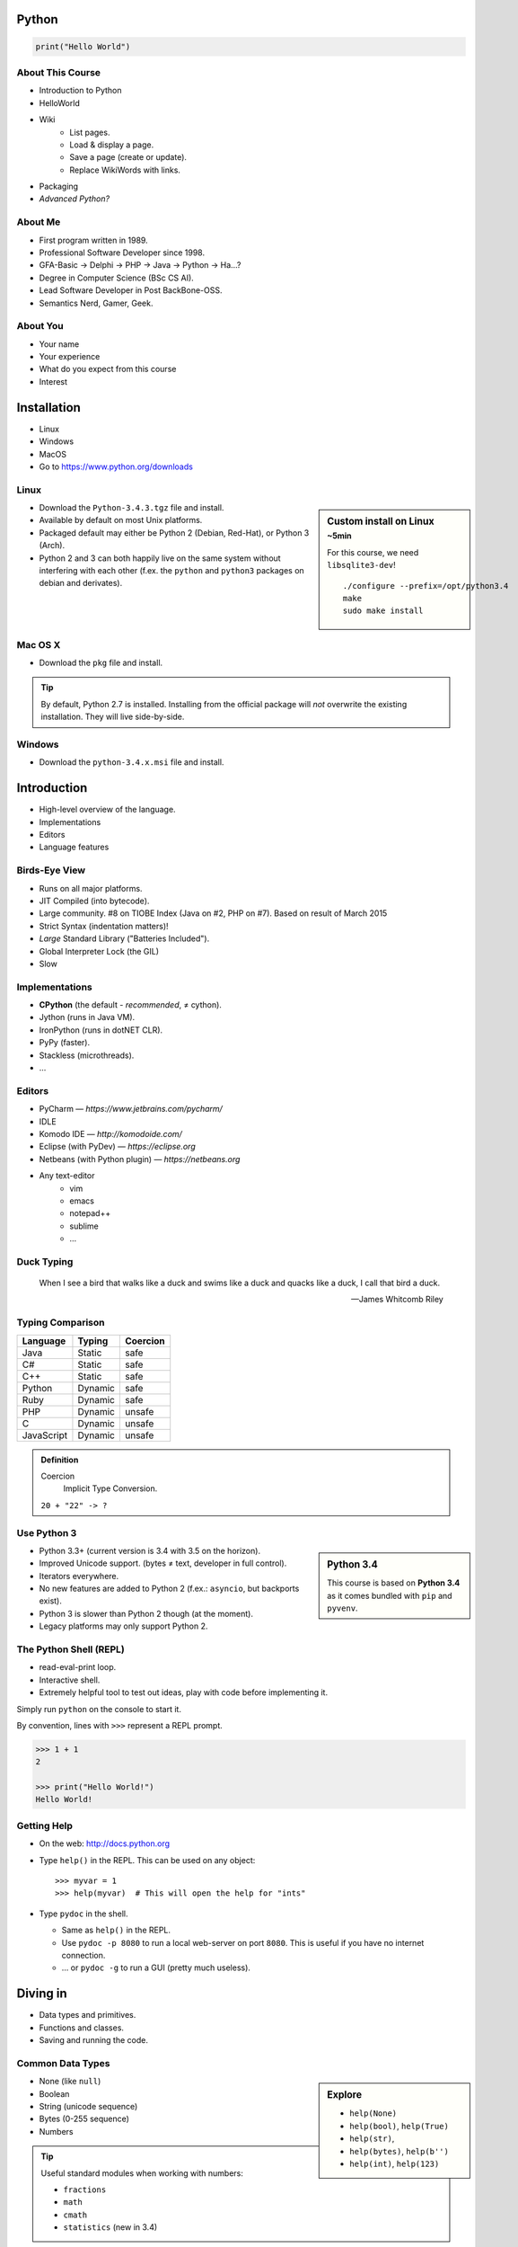 .. |br| raw:: html

   <br />

.. |clear| raw:: html

   <br clear="both" />

.. role:: keyterm
    :class: keyterm

.. role:: strike
    :class: strike

.. |home| image:: _static/icons/home.png
    :class: midline

.. |github| image:: _static/icons/github-circle.png
    :class: midline

.. |gplus| image:: _static/icons/google-plus.png
    :class: midline


Python
======

.. code-block:: python

    print("Hello World")



About This Course
-----------------

* Introduction to Python
* HelloWorld
* Wiki
    * List pages.
    * Load & display a page.
    * Save a page (create or update).
    * Replace WikiWords with links.
* Packaging
* *Advanced Python?*

.. ifnotslides::

    .. note::
        Some code-blocks from one file have been split so they fit well on
        slides.  Unfortunately, I could not find a way to "glue" them back
        togehter in HTML output. The "Filename" caption should give enough
        context.


About Me
--------

* First program written in 1989.
* Professional Software Developer since 1998.
* GFA-Basic → Delphi → PHP → Java → Python → Ha…?
* Degree in Computer Science (BSc CS AI).
* Lead Software Developer in Post BackBone-OSS.
* Semantics Nerd, Gamer, Geek.


About You
---------

* Your name
* Your experience
* What do you expect from this course
* Interest


Installation
============

* Linux
* Windows
* MacOS
* Go to https://www.python.org/downloads


Linux
-----

.. sidebar:: Custom install on Linux
    :subtitle: ~5min

    For this course, we need ``libsqlite3-dev``!

    ::

        ./configure --prefix=/opt/python3.4
        make
        sudo make install


* Download the ``Python-3.4.3.tgz`` file and install.
* Available by default on most Unix platforms.
* Packaged default may either be Python 2 (Debian, Red-Hat), or Python 3 (Arch).
* Python 2 and 3 can both happily live on the same system without interfering
  with each other (f.ex. the ``python`` and ``python3`` packages on debian and
  derivates).


Mac OS X
--------

* Download the ``pkg`` file and install.

.. tip::

    By default, Python 2.7 is installed. Installing from the official package
    will *not* overwrite the existing installation. They will live
    side-by-side.


Windows
-------

* Download the ``python-3.4.x.msi`` file and install.


Introduction
============

* High-level overview of the language.
* Implementations
* Editors
* Language features


Birds-Eye View
--------------

* Runs on all major platforms.
* JIT Compiled (into bytecode).
* Large community. #8 on TIOBE Index (Java on #2, PHP on #7). Based on result
  of March 2015
* Strict Syntax (indentation matters)!
* *Large* Standard Library ("Batteries Included").
* Global Interpreter Lock (the GIL)
* Slow


Implementations
---------------

* **CPython** (the default - *recommended*, ≠ cython).
* Jython (runs in Java VM).
* IronPython (runs in dotNET CLR).
* PyPy (faster).
* Stackless (microthreads).
* ...


Editors
-------

* PyCharm — *https://www.jetbrains.com/pycharm/*
* IDLE
* Komodo IDE — *http://komodoide.com/*
* Eclipse (with PyDev) — *https://eclipse.org*
* Netbeans (with Python plugin) — *https://netbeans.org*
* Any text-editor
    * vim
    * emacs
    * notepad++
    * sublime
    * …


Duck Typing
-----------

    When I see a bird that walks like a duck and swims like a duck and quacks
    like a duck, I call that bird a duck.

    -- James Whitcomb Riley


Typing Comparison
-----------------

=========== ========= ============
Language     Typing    Coercion
=========== ========= ============
Java         Static    safe
C#           Static    safe
C++          Static    safe
Python       Dynamic   safe
Ruby         Dynamic   safe
PHP          Dynamic   unsafe
C            Dynamic   unsafe
JavaScript   Dynamic   unsafe
=========== ========= ============


.. admonition:: Definition

    Coercion
        Implicit Type Conversion.

    ``20 + "22" -> ?``



Use Python 3
------------

.. sidebar:: Python 3.4

    This course is based on **Python 3.4** as it comes bundled with ``pip`` and
    ``pyvenv``.

* Python 3.3+ (current version is 3.4 with 3.5 on the horizon).
* Improved Unicode support. (bytes ≠ text, developer in full control).
* Iterators everywhere.
* No new features are added to Python 2 (f.ex.: ``asyncio``, but backports
  exist).
* Python 3 is slower than Python 2 though (at the moment).
* Legacy platforms may only support Python 2.


The Python Shell (REPL)
-----------------------

* read-eval-print loop.
* Interactive shell.
* Extremely helpful tool to test out ideas, play with code before implementing
  it.

Simply run ``python`` on the console to start it.

By convention, lines with ``>>>`` represent a REPL prompt.

.. code-block:: python

    >>> 1 + 1
    2

    >>> print("Hello World!")
    Hello World!


Getting Help
------------

* On the web: http://docs.python.org
* Type ``help()`` in the REPL. This can be used on any object::

    >>> myvar = 1
    >>> help(myvar)  # This will open the help for "ints"

* Type ``pydoc`` in the shell.

  * Same as ``help()`` in the REPL.
  * Use ``pydoc -p 8080`` to run a local web-server on port ``8080``. This is
    useful if you have no internet connection.
  * … or ``pydoc -g`` to run a GUI (pretty much useless).


.. slide::

    :keyterm:`$ pydoc collections.OrderedDict`


Diving in
=========

* Data types and primitives.
* Functions and classes.
* Saving and running the code.


Common Data Types
-----------------

.. sidebar:: Explore

    * ``help(None)``
    * ``help(bool)``, ``help(True)``
    * ``help(str)``,
    * ``help(bytes)``, ``help(b'')``
    * ``help(int)``, ``help(123)``

* None (like ``null``)
* Boolean
* String (unicode sequence)
* Bytes (0-255 sequence)
* Numbers

.. tip::

    Useful standard modules when working with numbers:

    - ``fractions``
    - ``math``
    - ``cmath``
    - ``statistics`` (new in 3.4)


.. nextslide::
    :increment:

**Python 2 vs. Python 3**

====================  ==========  ==========
 Literal               Py2 Type    Py3 Type
====================  ==========  ==========
 ``'Hello World'``     bytes       unicode
 ``u'Hello World'``    unicode     unicode
 ``b'Hello World'``    bytes       bytes
====================  ==========  ==========

.. warning::

    * *Always* prefix text with ``u`` in Python 2. *Unless* you know *exactly*
      that you want bytes!
    * *Never* use ``encode`` on bytes.
    * *Never* use ``decode`` on strings.

.. note::

    Technically, the type of ``''`` is ``str`` in Python2. However, in Python2,
    ``str`` and ``bytes`` are equivalent. Try running ``id(str)``,
    and ``id(bytes)`` in both Python2 and Python3.

.. nextslide::
    :increment:

.. sidebar:: Explore

    * ``help(list)``, ``help([])``
    * ``help(tuple)``, ``help((1,2))``

    **Note**:

    Tuple of one element: ``(1,)``


* Lists

  - can hold objects of any type, heterogenous
  - slicing
  - appending, inserting
  - popping (queue, stack)

* Tuples, Namedtuples

  - Immutable lists
  - Cannot be changed
  - but can be hashed

.. nextslide::
    :increment:

.. sidebar:: Explore

    * ``help(dict)``, ``help({})``
    * ``help(set)``

* Dictionaries

  - a.k.a. a HashTable
  - keys can be anything that can be hashed.
  - values can be anything.

* Sets

  - a.k.a. a Bag
  - values must be hashable.
  - only the *first* element is kept. Adding new identical items has no effect.


Python vs other Languages
-------------------------

* Everything is an Object. Even functions.
* Blocks defined by indentation
* "Falsy" values (``''``, ``[]``, ``()``, ``{}``, ``0``, ``False``, …)
* ``True == 1 and False == 0``
* Variable unpacking
* PEP 8


Exercise: scalars
-----------------

.. to-do item #1 code

.. sidebar:: Explore

    * Run ``help`` on your variables (f.ex.: ``help(mytext)``)
    * Difference between ``mytext.find`` and ``mytext.index``?
    * Difference between ``mytext`` and ``mybytes``?


.. code-block:: python

    >>> mytext = 'Hello World!'
    >>> mytext.split()
    >>> mytext[0:5]
    >>> mytext.find('o')

    >>> mybytes = b'Hello World!'

    >>> myint = 10
    >>> int('101010', 2)

    >>> mybool = True
    >>> bool('hello')
    >>> bool('')


Exercise: collections
---------------------

.. to-do item #1 code

.. sidebar:: Explore

    * Try other types of values (``int``, ``list``, ``tuple``, ...) as keys for
      the ``dict``.
    * Try the ``list`` example with a ``tuple``.
    * Run ``help`` on both ``mylist`` and ``mydict``.


.. code-block:: python

    >>> # dictionary
    >>> mydict = {}
    >>> mydict['foo'] = 10
    >>> mydict['foo']
    >>> mydict['bar']
    >>> mydict.get('bar', 'mydefault')

    >>> # list
    >>> mylist = [1, 2, 3]
    >>> mylist
    >>> mylist[1:3]
    >>> mylist[0]
    >>> mylist[10]
    >>> mylist[2] = 10
    >>> mylist.append(4)


Functions
---------

* Defined using the ``def`` keyword.
* Always return a value. If no value is specified, it will return ``None``
* In Python they are "First-Class Functions" (i.e.: funtions are objects too).
* Function definition is executed *at runtime* (usually during ``import``)!

Example::

    def say_hello(name):
        '''
        Prints "Hello <name>" to stdout.
        '''
        print('Hello ' + name)


Documenting Code
----------------

* The first ``string`` inside a module/class/function are their so called
  "docstrings".
* No standard formatting.
* Sphinx (http://www.sphinx-doc.org)
* Accessible via the special variable ``__doc__``.

.. sidebar:: Takeaways

    * Everything is an object. Functions too!

.. code-block:: python

    >>> def noop():
    ...     '''
    ...     Does nothing
    ...     '''
    ...     pass

    >>> print(noop.__doc__)


Exercise: "Falsy" Values
------------------------

.. to-do item #2, #32 code

.. sidebar:: Takeaways

    * Blocks identified by indentation

.. code-block:: python

    >>> def trueish(true_enough):
    >>>     if true_enough:
    >>>         print('yes.')
    >>>     else:
    >>>         print('no.')

    >>> # Text
    >>> trueish('')
    >>> trueish('hello world')

    >>> # Numbers
    >>> trueish(123)
    >>> trueish(0)
    >>> trueish(-100)

    >>> # Lists
    >>> trueish([])
    >>> trueish([1, 2, 3])


Saving your code
----------------

.. sidebar:: Linux, MacOS

    On \*nix systems, you can make the file executable with a shebang. For
    example::

        #!/usr/bin/python

* File extension: ``.py``
* Python files are called *modules*.
* Folders can be used to organise your code into *packages*.
* Folders with modules should contain a file with the name ``__init__.py``.
  This special file marks a folder as *package*.
* Execute files with

.. code-block:: bash

    $ python filename.py



Classes – Basics
----------------

.. to-do item #33

* Definition happens at runtime (like with functions).
* Support multiple inheritance.
* No interfaces (Duck Typing).
* **Instance methods get the instance as first parameter.** Conventional name: ``self``
* **Class methods get the class as first parameter.** Conventional name: ``cls``
* Static methods are merely syntactic sugar.


Classes – Basic Example
-----------------------

.. code-block:: python

    class MyClass(AParentClass, AMixinClass):

        def __init__(self, a, b):
            super()
            self.a = a
            self.b = b

        @staticmethod
        def mystaticmethod(arg1, arg2):
            print(arg1, arg2)

        @classmethod
        def myclassmethod(cls, arg1, arg2):
            print(cls, arg1, arg2)

        def myinstancemethod(self, arg1, arg2):
            print(self, arg1, arg2)


Demo Project
============

A very simple wiki page.


Exercise – A Wiki Page
----------------------

.. code-block:: python
    :caption: **Filename:** wiki / model.py

    class WikiPage:

        def __init__(self, title, content):
            self.title = title
            self.content = content

        def teaser(self):
            return self.content

Usage:

.. sidebar:: Explore

    * Run ``help`` on your created instance.
    * Execute the function ``dir`` on your created instance.
    * Try assigning a value to ``page.content``


.. code-block:: python

    >>> import wiki.model as model
    >>> page = model.WikiPage(
    ...    'index', 'Hello World!')


Wiki Functionality
------------------

* List pages.
* Load & display a page.
* Save a page (create or update).
* Replace WikiWords with links.


Storing files on Disk
---------------------

.. note:: Assumptions

    * JSON as format.
    * No checks for FS injections.
    * Page titles are valid filenames.

.. sidebar:: Takeaways
    :class: overlapping

    * Imports
    * Defining classes

.. code-block:: python
    :caption: **Filename:** wiki / storage / disk.py

    from os import listdir
    from os.path import join, exists
    import json

    from wiki.model import WikiPage


    class DiskStorage:

        def __init__(self, root):
            self.root = root

        def init(self):
            pass

        def close(self):
            pass

.. nextslide::
    :increment:

.. sidebar:: Takeaways
    :class: overlapping

    * Opening files
    * ``with`` statement

.. code-block:: python
    :caption: **Filename:** wiki / storage / disk.py

    def save(self, document):
        filename = join(self.root,
            document.title) + '.json'
        with open(filename, 'w') as file_hndl:
            json.dump({
                'title': document.title,
                'content': document.content
            }, file_hndl)

    def load(self, title):
        filename = join(self.root,
            title) + '.json'
        if not exists(filename):
            return None

        with open(filename, 'r') as file_handle:
            document = json.load(file_handle)

        return WikiPage(document['title'],
                        document['content'])

.. nextslide::
    :increment:

.. sidebar:: Takeaways
    :class: overlapping

    * ``for … in …``  loop
    * Variable unpacking

.. code-block:: python
    :caption: **Filename:** wiki / storage / disk.py

    def list(self):
        titles = []
        for filename in listdir(self.root):
            title, _ = filename.rsplit('.', 1)
            titles.append(title)
        return titles


Using the DiskStorage Class
---------------------------

.. sidebar:: Remember
    :class: overlapping

    Remember that packages must have a ``__init__.py`` file!

.. code-block:: python
    :caption: **Filename:** runner.py

    from wiki.model import WikiPage
    from wiki.storage.disk import (
        DiskStorage
    )

    storage = DiskStorage('wiki_pages')
    for page in storage.list():
        print(page)

    mypage = WikiPage('HelloWorld', 'This is an example!')
    storage.save(mypage)

    for page in storage.list():
        print(page)

    loaded_page = storage.load('HelloWorld')
    print(mypage == loaded_page)



Imports
-------

* Partial imports are possible: ``from foo import bar``
* Aliasing imports: ``from foo import bar as qux``
* *Never* write ``from foo import *`` (Why?).
* Can be wrapped in a ``try … except`` block. This allows for graceful
  degradation.
* They do not have to be at the beginning of the file.
* They are cached. File lookup, and actual loading only happens the first
  time.

.. warning:: Import Side-Effects

    Modules (``.py``) files should never execute active code on it's root! This
    code will be executed on import and is very hard to test with unit-tests!


The "``in``" Operator
---------------------

.. sidebar:: Warning

    The iterated variable is bound in the *same* scope as the ``for``
    loop resides. The loop effectively shadows this value!

* Loops
* Tests for membership

**Examples:**

.. code-block:: python

    >>> element = 'Whoops'
    >>> for element in [1, 2, 3]:
    >>>     print(element)
    >>>
    >>> print(element)  # Caution! Keep this in mind!

    >>> 2 in [1, 2, 3]

    >>> 'foo' in {'foo': 10, 'bar': 20}

    >>> 'foo' in {'foo', 'bar'}


``for … in … else``
-------------------

.. sidebar:: Explore

    * ``$ pydoc for``


* For loops have an optional ``else`` clause: ``for … in … else …``.
* The ``else`` block is executed when the ``for`` block reaches it's end
  *normally* (no ``break``).

**Example**

.. code-block:: python

    with open('names.txt') as file_handle:
        names = file_handle.read().splitlines()

    for name in names:
        if name == 'foo':
            print('foo was found!')
            break
    else:
        print('foo was not found in the file!')


The "``with``" Statement
------------------------

* Used with a so called "Context Manager".
* Used for code which needs a clean "finalisation" step (closing an open file,
  a DB connection, …).
* The ``with`` block does **not** create a new variable scope. Variables
  created in that block are accessible outside!
* Ensures that finalisation step is taken. Even on unexpected exit.
* Context managers can be created by implementing the magic ``__enter__`` and
  ``__exit__`` methods in a class.


Variable Unpacking
------------------

.. sidebar:: Throwaway Variable

    The underscore "``_``" is a perfectly valid identifier in Python. By
    *convention* it is used whenever you must store a value but don't need it.

    This is most commonly used with variable unpacking.

* Assign multiple values at once, "extracting" them from an iterable.
* Use ``_`` for "throwaway" variables.

**Example**

.. code-block:: python

    >>> title, _ = filename.rsplit('.', 1)

    >>> a, _, b = [1, 2, 3]
    >>> print(a)

    >>> # What could possibly go wrong?
    >>> a, b = {'a': 1, 'b': 2}

    >>> # Is this safe?
    >>> a, b = {1, 2}


Third Party Modules & virtualenv
--------------------------------

* Official Index (The "Cheese Shop"): http://pypi.python.org
* Third Party modules can be installed using ``pip``.
* Virtual Environments isolate packages from the system.
* Virtual Environments can be created using ``pyvenv`` (as of Python 3.4) or
  ``virtualenv`` .

.. attention::
    Installing compiled extensions (f.ex. C/C++) requires the appropriate
    compiler (and headers) on the system!

.. sidebar:: Alternative use

    * ``$ source env/bin/activate``
    * ``virtualenvwrapper``

.. code-block:: bash

    $ /opt/python3.4/bin/pyvenv env
    $ ./env/bin/pip install flask


Packaging our application
-------------------------

A minimal setup script:

.. code-block:: python
    :caption: **Filename:** setup.py

    from setuptools import setup, find_packages

    setup(name='wiki',
          packages=find_packages())


Linking the package for development:

.. code-block:: bash

    $ ./env/bin/pip install -e .


Our first Web Page
------------------

.. sidebar:: Takeaways
    :class: overlapping

    * Module level variables are all-caps (PEP 8).
    * Naming variables in function call.
    * There are no "constants" in Python.
    * ``__name__`` is the module's name.
    * Avoiding "import side-effects" using |br| ``if __name__ == '__main__':``


.. code-block:: python
    :caption: **Filename:** wiki / webui.py

    from flask import Flask

    APP = Flask(__name__)


    @APP.route('/')
    def index():
        return 'Hello World'


    if __name__ == '__main__':
        APP.run(debug=True, host='0.0.0.0',
                port=5000)

|clear|

.. code-block:: bash

    $ ./env/bin/python wiki/webui.py


.. slide::

    :keyterm:`http://localhost:5000`



Using our DiskStorage class
---------------------------

Imports:

.. code-block:: python
    :emphasize-lines: 1

    from flask import Flask, g
    from wiki.storage.disk import DiskStorage

Making storage available:

.. code-block:: python

    @APP.before_request
    def before_request():
        g.db = DiskStorage('wiki_pages')

Prividing a page listing:

.. sidebar:: Takeaways

    * Joining lists

.. code-block:: python
    :emphasize-lines: 4

    @APP.route('/list')
    def list():
        page_names = g.db.list()
        return '\n'.join(page_names)


.. slide::

    :keyterm:`http://localhost:5000/list`


.. slide::

    .. image:: _static/brace_for_html.jpg
        :align: center


HTML Output (via templating) in Flask
-------------------------------------

* Jinja Templating Engine (http://jinja.pocoo.org)

.. code-block:: html+jinja
    :caption: **Filename:** wiki / templates / pagelist.html

    <html>
    <body>
      <ul>
      {% for name in page_names %}
        <li>{{name}}</li>
      {% endfor %}
      </ul>
    </body>
    </html>

.. nextslide::
    :increment:

.. code-block:: python
    :emphasize-lines: 1, 8
    :caption: **Filename:** wiki / webui.py

    from flask import Flask, g, render_template

    ...

    @APP.route('/list')
    def list():
        page_names = g.db.list()
        return render_template('pagelist.html',
                               page_names=page_names)


.. slide::

    :keyterm:`http://localhost:5000/list`


Wiki Functionality
------------------

* :strike:`List pages`
* Load & display a page
* Save a page (create or update)
* Replace WikiWords with links.


Loading and Displaying a Page
-----------------------------

.. code-block:: python
    :caption: **Filename:** wiki / webui.py
    :emphasize-lines: 3

    ...

    @APP.route('/<name>')
    def display(name):
        page = g.db.load(name)
        return render_template('page.html', page=page)

    ...

.. code-block:: html+jinja
    :caption: **Filename:** wiki / templates / page.html

    <html>
    <body>
      {{page.content|safe}}
      <hr />
      <a href="{{url_for('display', name=page.title, edit=True)}}">
        Edit</a>
    </body>
    </html>


.. slide::

    :keyterm:`http://localhost:5000/BingoBongo`


Wiki Functionality
------------------

* :strike:`List pages`
* :strike:`Load & display a page`
* Save a page (create or update)
* Replace WikiWords with links.


Creating Pages
--------------

.. code-block:: python
    :caption: **Filename:** wiki / webui.py
    :emphasize-lines: 1-2, 7-11, 14-20

    from flask import ..., redirect, url_for, request
    from wiki.model import WikiPage

    @APP.route('/<name>')
    def display(name):
        page = g.db.load(name)
        if not page:
            return render_template('edit_page.html', name=name)
        if 'edit' in request.args:
            return render_template('edit_page.html', name=name,
                                   content=page.content)
        return render_template('page.html', page=page)

    @APP.route('/', methods=['POST'])
    def save_page():
        page = WikiPage(request.form['title'],
                        request.form['content'])
        g.db.save(page)
        return redirect(url_for('display', name=page.title))

.. nextslide::
    :increment:

.. code-block:: html+jinja
    :caption: **Filename:** wiki / templates / edit_page.html

    <html>
    <body>
    <form action="{{url_for('index')}}" method="POST">
      Title: <input type="text"
                    name="title"
                    value="{{name}}" /><br />
      Content<br />
      <textarea name="content" rows="10"
                cols="80">{{content|safe}}</textarea>
      <br />
      <input type="submit" />
    </form>
    </body>
    </html>


.. slide::

    :keyterm:`http://localhost:5000/BingoBongo`


Wiki Functionality
------------------

* :strike:`List pages`
* :strike:`Load & display a page`
* :strike:`Save a page (create or update)`
* Replace WikiWords with links.


Page Listing Revisited
----------------------

Let's add links to our page listing:

.. code-block:: html+jinja
    :caption: **Filename:** wiki / templates / pagelist.html
    :emphasize-lines: 5-6

    <html>
    <body>
    <ul>
    {% for name in page_names %}
      <li><a href="{{url_for('display',
        name=name.title())}}">{{name}}</a></li>
    {% endfor %}
    </ul>
    </body>
    </html>


Creating an Index Page
----------------------

… and let's replace the hard-coded "Hello World" index page with a default wiki
page.

.. code-block:: python
    :caption: **Filename:** wiki / webui.py
    :emphasize-lines: 5

    ...

    @APP.route('/')
    def index():
        return redirect('/Index')

    ...


Replacing WikiWords
-------------------

.. code-block:: html+jinja
    :caption: **Filename:** wiki / templates / page.html
    :emphasize-lines: 3

    <html>
    <body>
      {{page.content|wikify|safe}}
      <hr />
      <a href="{{url_for('display', name=page.title, edit=True)}}">
        Edit</a>
    </body>
    </html>


Flask allows us to *easily* create "modifier" functions for values. Turning an
existing document into HTML is essentially a modification of the raw content.
So we will create a filter.


Planning the Filter
-------------------


.. code-block:: python

    @APP.template_filter('wikify')
    def wikify(text):
        return text.upper()

* Filters are functions that take a string and return a modified string.
* **Input:** ``'Foo HelloWorld bar'`` |br|
  **Output:** ``'Foo <a href="http://localhost:5000/HelloWorld"> HelloWorld</a> bar'``
* **Challenge:** Use ``url_for`` to create proper URLs.
* *How?*


Custom Template Filter
----------------------

.. code-block:: python
    :caption: **Filename:** wiki / webui.py

    import re

    P_WIKIWORD = re.compile(r'\b((?:[A-Z][a-z0-9]+){2,})\b')

    def make_page_url(match):
        groups = match.groups()
        title = groups[0]
        return '<a href="{url}">{title}</a>'.format(
            url=url_for('display', name=title),
            title=title)

    @APP.template_filter('wikify')
    def wikify(text):
        # NOTE: We could do much more here!
        return P_WIKIWORD.sub(make_page_url, text)


.. slide::

    .. image:: _static/shock.jpg
        :align: center


Let's pick this apart
---------------------

.. sidebar:: "Raw" Strings
    :class: overlapping

    A string prefixed with an `r` is a raw string. This means that no escaping
    is done. For example, ``\n`` will not be replaced by a newline.

.. code-block:: python

    import re  # Import the regex module

    # pre-compile the regular expression
    P_WIKIWORD = re.compile(
        r'\b((?:[A-Z][a-z0-9]+){2,})\b')

    # Assigns a new filter. Filters can be used in the template to "modify"
    # values (see also the ``safe`` filter we used earlier.
    @APP.template_filter('wikify')
    def wikify(text):
        # This takes the value from the template and returns a modified text.
        return P_WIKIWORD.sub(make_page_url, text)

``re.sub`` replaces all occurrences in a string with something else. In this
case we give a *function* as replacement. This function will be called for each
match.


.. nextslide::
    :increment:

The following function is created to be used in ``re.sub``. It takes a
``match`` object, and returns a replacement string.

This is needed so we can use ``url_for`` to generate the correct URLs.

Python string formatting can be done using C-Style ``%`` escapes, *or* using a
mini templating language.

.. code-block:: python

    def make_page_url(match):
        groups = match.groups()
        title = groups[0]
        return '<a href="{url}">{title}</a>'.format(
            url=url_for('display', name=title),
            title=title)

That *thing* again
------------------

.. code-block:: python
    :caption: **Filename:** wiki / webui.py

    import re

    P_WIKIWORD = re.compile(r'\b((?:[A-Z][a-z0-9]+){2,})\b')

    def make_page_url(match):
        groups = match.groups()
        title = groups[0]
        return '<a href="{url}">{title}</a>'.format(
            url=url_for('display', name=title),
            title=title)

    @APP.template_filter('wikify')
    def wikify(text):
        # NOTE: We could do much more here!
        return P_WIKIWORD.sub(make_page_url, text)


String Formatting
-----------------

.. code-block:: python

    >>> fname = 'John'
    >>> lname = 'Doe'
    >>>
    >>> # Mini-Language
    >>> print('|{fname:<20}|{lname:^20}|'.format(
    ...     fname=fname, lname=lname))
    >>>
    >>> # C-Style
    >>> print('|%-20s|%20s|' % (fname, lname))


================ =========================
 C-Style           Mini-Language
================ =========================
 faster            slower
 less readable     more readable
 less verbose      more verbose
 less powerful     more powerful
================ =========================


Page Layout
-----------

.. code-block:: html+jinja
    :caption: **Filename:** wiki / templates / master.html

    <html>
    <body>
      <nav>
        <a href="{{url_for('list')}}">Page List</a>
      </nav>
      <hr />
      <div id="content">{% block content %}{% endblock %}</div>
    </body>
    </html>

.. code-block:: html+jinja
    :caption: **Filename:** wiki / templates / page.html

    {% extends "master.html" %}
    {% block content %}
    {{page.content|wikify|safe}}
    <hr />
    <a href="{{url_for('display', name=page.title, edit=True)}}">
      Edit</a>
    {% endblock %}


Wiki Functionality
------------------

* :strike:`List pages`
* :strike:`Load & display a page`
* :strike:`Save a page (create or update)`
* :strike:`Replace WikiWords with links.`


Packaging — Revisited
----------------------

.. code-block:: python
    :caption: **Filename:** setup.py

    from setuptools import setup, find_packages
    from pkg_resources import resource_string
    setup(
        name='wiki',
        description="Replacemend for Wikipedia",
        url="http://www.newwp-project.com",
        license="BSD",
        author="Michel Albert",
        author_email="michel@albert.lu",
        version='1.0',
        packages=find_packages(),
        install_requires=[
            'Flask',
        ],
    )

Creating distributions
----------------------

.. code-block:: bash
    :caption: Creating a source distribution

    $ python setup.py sdist


.. code-block:: bash
    :caption: Creating a binary distribution

    $ python setup.py bdist_wheel


.. code-block:: bash
    :caption: Uploading / Publishing

    $ python setup.py register
    $ twine upload dist/*

See: https://packaging.python.org


Deploying
---------

* WSGI (PEP 333 and PEP 3333) — Commonly pronounced "Whisky"
* Web Server Gateway Interface.
* Supported by all major web servers (Apache httpd, nginx, Tornado, …)

.. image:: _static/whisky.jpg
    :align: center


Apache httpd
------------

.. code-block:: python
    :caption: / var / www / mywiki / wsgi / myall.wsgi

    from wiki.webui import APP as application

.. code-block:: apache
    :caption: / etc / apache2 / site-available / mywiki.conf

    <VirtualHost 1.2.3.4:80>
        ServerName mywiki.example.com

        WSGIDaemonProcess yourapplication user=user1 group=group1 \
            threads=5
        WSGIScriptAlias / /var/www/mywiki/wsgi/myall.wsgi

        <Directory /var/www/mywiki>
            WSGIProcessGroup yourapplication
            WSGIApplicationGroup %{GLOBAL}
            Order deny,allow
            Allow from all
        </Directory>
    </VirtualHost>



Database Connectivity
=====================

* DBAPI2 (PEP 249)
* sqlite3


Our own Storage API
-------------------

* Remember ``wiki/storage/disk.py``

.. code-block:: python
    :caption: Storage API

    def save(self, document: WikiPage) -> None:
        pass

    def load(self, title: str) -> Optional[WikiPage]:
        pass

    def list(self) -> List[str]:
        pass

* Type hints will be *provisional* in Python 3.5 (See PEP 484)
* Syntax is valid back to Python 3.2 (PEP 3107)


SQLite and DBAPI 2
------------------

SQLite3 is included in the Python standard library (since Python 2.5). It is
compliant to DBAPI2 (PEP 249).

DBAPI compliant code looks like this:

.. code-block:: python

    connection = driver.connect(driver_parameters)
    cursor = connection.cursor()
    cursor.execute("SELECT * FROM mytable")
    for row in cursor:
        print(row)
    connection.close()

.. warning::

    If you compile Python manually, the sqlite development headers
    (``libsqlite3-dev`` on debian and derivates) must be available. If not, the
    extension will not be included!


A new Storage class
-------------------

.. code-block:: python
    :caption: **Filename:** wiki / storage / sqlite.py

    import sqlite3

    from wiki.model import WikiPage


    class SQLiteStorage:

        def __init__(self, dsn):
            self.connection = sqlite3.connect(dsn)

.. nextslide::
    :increment:

.. code-block:: python
    :caption: **Filename:** wiki / storage / sqlite.py

        def init(self):
            cursor = self.connection.cursor()
            cursor.execute(
                '''
                CREATE TABLE wikipage (
                    title TEXT NOT NULL PRIMARY KEY,
                    content TEXT);
                ''')

            cursor.close()
            self.connection.commit()

        def close(self):
            self.connection.close()

.. nextslide::
    :increment:

.. code-block:: python
    :caption: **Filename:** wiki / storage / sqlite.py

        def save(self, document):
            cursor = self.connection.cursor()
            cursor.execute('SELECT COUNT(*) FROM wikipage '
                           'WHERE title=?',
                           [document.title])
            existing = cursor.fetchone()
            if existing[0] > 0:
                cursor.execute('UPDATE wikipage SET content=? '
                               'WHERE title=?',
                               [document.content, document.title])
            else:
                cursor.execute('INSERT INTO wikipage '
                               '(title, content) VALUES (?, ?)',
                               [document.title, document.content])
            cursor.close()
            self.connection.commit()

.. nextslide::
    :increment:

.. code-block:: python
    :caption: **Filename:** wiki / storage / sqlite.py

        def load(self, title):
            cursor = self.connection.cursor()
            cursor.execute('SELECT title, content FROM wikipage '
                           'WHERE title=?',
                           [title])
            row = cursor.fetchone()
            cursor.close()
            if not row:
                return None
            else:
                title, content = row
                return WikiPage(title, content)

.. nextslide::
    :increment:

.. code-block:: python
    :caption: **Filename:** wiki / storage / sqlite.py

        def list(self):
            cursor = self.connection.cursor()
            cursor.execute('SELECT title FROM wikipage')

            titles = []
            for row in cursor:
                titles.append(row[0])
            cursor.close()
            return titles


Out with the old, in with the new
---------------------------------

.. sidebar:: Takeaways
    :class: overlapping

    * Exception Handling

.. code-block:: python
    :caption: **Filename:** wiki / webui.py

    from wiki.storage.sqlite import SQLiteStorage

    @APP.before_first_request
    def init_storage():
        try:
            db = SQLiteStorage('wikipages.sqlite')
            db.init()
        except Exception as exc:
            print(exc)
        finally:
            db.close()

    @APP.before_request
    def before_request():
        g.db = SQLiteStorage('wikipages.sqlite')

    @APP.teardown_request
    def teardown_request(request):
        g.db.close()
        return request


Essential Modules
-----------------

* sys
* os
* os.path
* logging
* datetime, time
* unittest
* pprint
* io
* functools
* collections


Other Interesting Modules
-------------------------

================== ==================
 Modulename         Modulename
================== ==================
 argparse           multiprocessing
 configparser       profile
 csv                pstats
 enum               random
 getpass            shutil
 hashlib            signal
 html               subprocess
 http               tempfile
================== ==================


Common Mistakes
---------------

* Mutable vs. Immutable Objects
* mutable default arguments
* Automatic string concatenation

.. code-block:: bash

    $ python -m timeit "'aaa' 'bbb'"
    $ python -m timeit "'aaa' + 'bbb'"


Advanced Python
===============

TODO

.. slide::
    :level: 2

    .. container:: centered

        Thank You!

        .. image:: _static/avatar.jpg
            :align: center
            :class: avatar

        Questions?

    * |home| http://michel.albert.lu
    * |github| exhuma
    * |gplus| MichelAlbert


